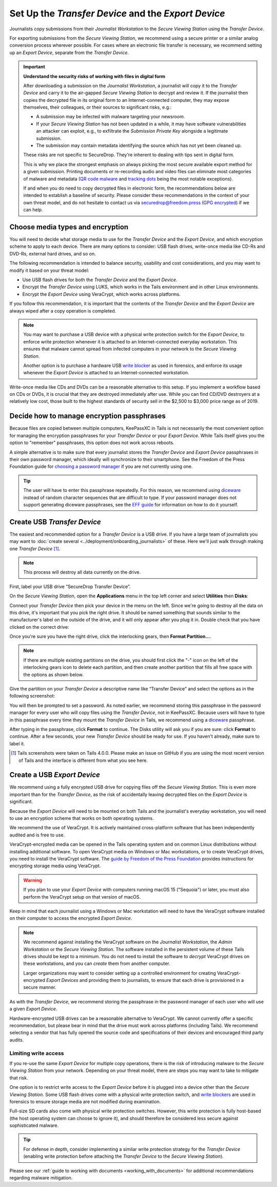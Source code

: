 Set Up the *Transfer Device* and the *Export Device*
====================================================

Journalists copy submissions from their *Journalist Workstation* to the
*Secure Viewing Station* using the *Transfer Device*.

For exporting submissions from the *Secure Viewing Station*, we recommend using
a secure printer or a similar analog conversion process wherever possible. For
cases where an electronic file transfer is necessary, we recommend setting up
an *Export Device*, separate from the *Transfer Device*.

.. important::

   **Understand the security risks of working with files in digital form**

   After downloading a submission on the *Journalist Workstation*, a journalist
   will copy it to the *Transfer Device* and carry it to the air-gapped
   *Secure Viewing Station* to decrypt and review it. If the journalist then
   copies the decrypted file in its original form to an Internet-connected
   computer, they may expose themselves, their colleagues, or their sources to
   significant risks, e.g.:

   - A submission may be infected with malware targeting your newsroom.

   - If your *Secure Viewing Station* has not been updated in a while, it may have
     software vulnerabilities an attacker can exploit, e.g., to exfiltrate the
     *Submission Private Key* alongside a legitimate submission.

   - The submission may contain metadata identifying the source which has not
     yet been cleaned up.

   These risks are not specific to SecureDrop. They're inherent to dealing with
   tips sent in digital form.

   This is why we place the strongest emphasis on always picking the most secure
   available export method for a given submission. Printing documents or
   re-recording audio and video files can eliminate most categories of malware
   and metadata (`QR code malware <https://securedrop.org/news/security-advisory-do-not-scan-qr-codes-submitted-through-securedrop-connected-devices/>`__
   and `tracking dots <https://en.wikipedia.org/wiki/Machine_Identification_Code>`__
   being the most notable exceptions).

   If and when you do need to copy decrypted files in electronic form, the
   recommendations below are intended to establish a baseline of security.
   Please consider these recommendations in the context of your own threat
   model, and do not hesitate to contact us via securedrop@freedom.press
   (`GPG encrypted <https://securedrop.org/sites/default/files/fpf-email.asc>`__)
   if we can help.

Choose media types and encryption
---------------------------------
You will need to decide what storage media to use for the *Transfer Device* and
the *Export Device*, and which encryption scheme to apply to each device. There
are many options to consider: USB flash drives, write-once media like CD-Rs and
DVD-Rs, external hard drives, and so on.

The following recommendation is intended to balance security, usability and cost
considerations, and you may want to modify it based on your threat model:

- Use USB flash drives for both the *Transfer Device* and the *Export Device*.

- Encrypt the *Transfer Device* using LUKS, which works in the Tails environment
  and in other Linux environments.

- Encrypt the *Export Device* using VeraCrypt, which works across platforms.

If you follow this recommendation, it is important that the contents of the
*Transfer Device* and the *Export Device* are always wiped after a copy operation
is completed.

.. note::

   You may want to purchase a USB device with a physical write protection switch
   for the *Export Device*, to enforce write protection whenever it is attached
   to an Internet-connected everyday workstation. This ensures that malware
   cannot spread from infected computers in your network to the *Secure Viewing
   Station*.

   Another option is to purchase a hardware USB `write blocker <https://forensics.wiki/write_blockers/>`__
   as used in forensics, and enforce its usage whenever the *Export Device* is
   attached to an Internet-connected workstation.

Write-once media like CDs and DVDs can be a reasonable alternative to this
setup. If you implement a workflow based on CDs or DVDs, it is crucial that they
are destroyed immediately after use. While you can find CD/DVD destroyers at a
relatively low cost, those built to the highest standards of security sell in
the $2,500 to $3,000 price range as of 2019.

Decide how to manage encryption passphrases
-------------------------------------------
Because files are copied between multiple computers, KeePassXC in Tails is not
necessarily the most convenient option for managing the encryption passphrases for
your *Transfer Device* or your *Export Device*. While Tails itself gives you the
option to "remember" passphrases, this option does not work across reboots.

A simple alternative is to make sure that every journalist stores the
*Transfer Device* and *Export Device* passphrases in their own password manager,
which ideally will synchronize to their smartphone. See the Freedom of the Press
Foundation guide for `choosing a password manager <https://freedom.press/training/blog/choosing-password-manager/>`__
if you are not currently using one.

.. tip::

   The user will have to enter this passphrase repeatedly. For this reason, we
   recommend using `diceware <https://en.wikipedia.org/wiki/Diceware>`__ instead
   of random character sequences that are difficult to type. If your password
   manager does not support generating diceware passphrases, see the
   `EFF guide <https://ssd.eff.org/module/creating-strong-passwords#creating-strong-passwords-using-dice>`__
   for information on how to do it yourself.

.. _create_usb_transfer_device:

Create USB *Transfer Device*
----------------------------

The easiest and recommended option for a *Transfer Device* is a USB
drive. If you have a large team of journalists you may want to :doc:`create
several <../deployment/onboarding_journalists>` of these. Here we'll just walk
through making one *Transfer Device* [#]_.

.. note:: This process will destroy all data currently on the drive.

First, label your USB drive “SecureDrop Transfer Device”.

On the *Secure Viewing Station*, open the
**Applications** menu in the top left corner and select
**Utilities** then |Disk Utility icon| **Disks**:

|screenshot of the Applications menu in Tails, highlighting Disk
Utility|

Connect your *Transfer Device* then pick your device in the menu on
the left. Since we're going to destroy all the data on this drive, it's
important that you pick the right drive. It should be named something
that sounds similar to the manufacturer's label on the outside of the
drive, and it will only appear after you plug it in. Double check that
you have clicked on the correct drive:

|screenshot of Disk Utility application|

Once you're sure you have the right drive, click the interlocking gears, then
**Format Partition...**.

.. note:: If there are multiple existing partitions on the drive, you should
          first click the "-" icon on the left of the interlocking gears icon to
          delete each partition, and then create another partition that fills
          all free space with the options as shown below.

|screenshot of the menu to create a new partition in the Disk Utility
application|

Give the partition on your *Transfer Device* a descriptive name
like “Transfer Device” and select the options as in the following screenshot:

|screenshot of partition format options|

You will then be prompted to set a password. As noted earlier, we recommend
storing this passphrase in the password manager for every user who will copy files
using the *Transfer Device*, not in KeePassXC. Because users will have to type in
this passphrase every time they mount the *Transfer Device* in Tails, we recommend
using a `diceware <https://en.wikipedia.org/wiki/Diceware>`__ passphrase.

|screenshot of passphrase selection prompt in the Disk Utility
application|

After typing in the passphrase, click **Format** to continue. The Disks utility
will ask you if you are sure: click **Format** to continue. After a few seconds,
your new *Transfer Device* should be ready for use. If you haven't already, make
sure to label it.

.. |Disk Utility icon| image:: ../../images/icons/disk-utility.png
.. |screenshot of the Applications menu in Tails, highlighting Disk Utility| image:: ../../images/tails_5x/disks_utility_applications_menu.png
.. |screenshot of Disk Utility application| image:: ../../images/screenshots/disk-utility.png
.. |screenshot of the menu to create a new partition in the Disk Utility application| image:: ../../images/screenshots/create-partition.png
.. |screenshot of partition format options| image:: ../../images/screenshots/disks_format_partition.png
.. |screenshot of passphrase selection prompt in the Disk Utility application| image:: ../../images/screenshots/create-passphrase.png

.. [#] Tails screenshots were taken on Tails 4.0.0. Please make an issue on
       GitHub if you are using the most recent version of Tails and the
       interface is different from what you see here.

Create a USB *Export Device*
----------------------------
We recommend using a fully encrypted USB drive for copying files off the
*Secure Viewing Station*. This is even more important than for the
*Transfer Device*, as the risk of accidentally leaving decrypted files on the
*Export Device* is significant.

Because the *Export Device* will need to be mounted on both Tails and the
journalist's everyday workstation, you will need to use an encryption scheme
that works on both operating systems.

We recommend the use of VeraCrypt. It is actively maintained cross-platform
software that has been independently audited and is free to use.

VeraCrypt-encrypted media can be opened in the Tails operating system and on
common Linux distributions without installing additional software. To open
VeraCrypt media on Windows or Mac workstations, or to create VeraCrypt drives,
you need to install the VeraCrypt software. The `guide by Freedom of the Press
Foundation <https://freedom.press/training/encryption-toolkit-media-makers-veracrypt-guide/>`__
provides instructions for encrypting storage media using VeraCrypt.

.. Remove the following warning once securedrop-docs#599 and
   veracrypt/VeraCrypt#1422 are resolved.

.. warning::

   If you plan to use your *Export Device* with computers running macOS 15
   ("Sequoia") or later, you must also perform the VeraCrypt setup on that
   version of macOS.

Keep in mind that each journalist using a Windows or Mac workstation will need
to have the VeraCrypt software installed on their computer to access the encrypted
*Export Device*.

.. note::

   We recommend against installing the VeraCrypt software on the
   *Journalist Workstation*, the *Admin Workstation* or the *Secure Viewing Station*.
   The software installed in the persistent volume of these Tails drives should
   be kept to a minimum. You do not need to install the software to *decrypt*
   VeraCrypt drives on these workstations, and you can *create* them from
   another computer.

   Larger organizations may want to consider setting up a controlled environment
   for creating VeraCrypt-encrypted *Export Devices* and providing them to
   journalists, to ensure that each drive is provisioned in a secure manner.

As with the *Transfer Device*, we recommend storing the passphrase in the
password manager of each user who will use a given *Export Device*.

Hardware-encrypted USB drives can be a reasonable alternative to VeraCrypt.
We cannot currently offer a specific recommendation, but please bear in mind
that the drive must work across platforms (including Tails). We recommend
selecting a vendor that has fully opened the source code and specifications of
their devices and encouraged third party audits.

Limiting write access
~~~~~~~~~~~~~~~~~~~~~
If you re-use the same *Export Device* for multiple copy operations, there is
the risk of introducing malware to the *Secure Viewing Station* from your
network. Depending on your threat model, there are steps you may want to take to
mitigate that risk.

One option is to restrict write access to the *Export Device* before it is
plugged into a device other than the *Secure Viewing Station*. Some USB flash
drives come with a physical write protection switch, and `write blockers <https://forensics.wiki/write_blockers/>`__
are used in forensics to ensure storage media are not modified during
examination.

Full-size SD cards also come with physical write protection switches. However,
this write protection is fully host-based (the host operating system can choose
to ignore it), and should therefore be considered less secure against
sophisticated malware.

.. tip::

   For defense in depth, consider implementing a similar write protection
   strategy for the *Transfer Device* (enabling write protection before
   attaching the *Transfer Device* to the *Secure Viewing Station*).

Please see our :ref:`guide to working with documents <working_with_documents>`
for additional recommendations regarding malware mitigation.
